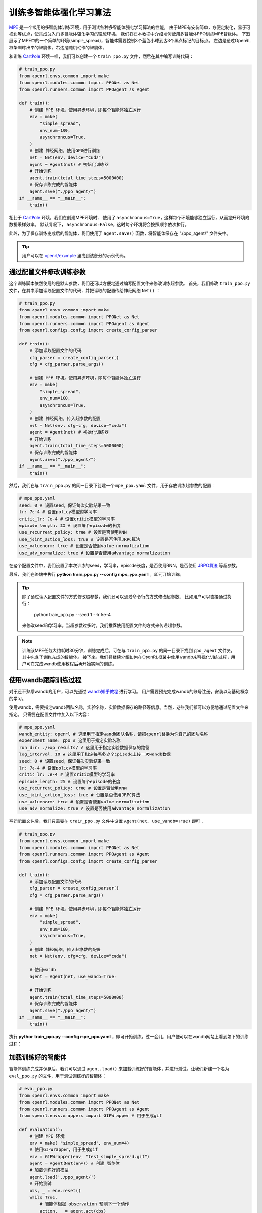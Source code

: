 训练多智能体强化学习算法
============================

`MPE <https://github.com/openai/multiagent-particle-envs>`_ 是一个常用的多智能体训练环境，用于测试各种多智能体强化学习算法的性能。
由于MPE有安装简单，方便定制化，易于可视化等优点，使其成为入门多智能体强化学习的理想环境。
我们将在本教程中介绍如何使用多智能体PPO训练MPE智能体。
下图展示了MPE中的一个简单的环境(simple_spread)，智能体需要控制3个蓝色小球到达3个黑点标记的目标点。
左边是通过OpenRL框架训练出来的智能体，右边是随机动作的智能体。

.. image::
    images/simple_spread.gif
    :width: 1000
    :align: center

和训练 `CartPole <./hello_world.html>`_ 环境一样，我们可以创建一个 ``train_ppo.py`` 文件，然后在其中编写训练代码：

.. code-block:: python

    # train_ppo.py
    from openrl.envs.common import make
    from openrl.modules.common import PPONet as Net
    from openrl.runners.common import PPOAgent as Agent

    def train():
        # 创建 MPE 环境，使用异步环境，即每个智能体独立运行
        env = make(
            "simple_spread",
            env_num=100,
            asynchronous=True,
        )
        # 创建 神经网络，使用GPU进行训练
        net = Net(env, device="cuda")
        agent = Agent(net) # 初始化训练器
        # 开始训练
        agent.train(total_time_steps=5000000)
        # 保存训练完成的智能体
        agent.save("./ppo_agent/")
    if __name__ == "__main__":
        train()

相比于 `CartPole <./hello_world.html>`_ 环境，我们在创建MPE环境时，
使用了 ``asynchronous=True``，这样每个环境能够独立运行，从而提升环境的数据采样效率。
默认情况下， ``asynchronous=False``，这时每个环境将会按照顺序依次执行。

此外，为了保存训练完成后的智能体，我们使用了 ``agent.save()`` 函数，将智能体保存在 "./ppo_agent/" 文件夹中。

.. tip::

    用户可以在 `openrl/example <https://github.com/OpenRL-Lab/openrl/tree/main/examples/mpe>`_ 里找到该部分的示例代码。

通过配置文件修改训练参数
------

这个训练脚本依然使用的是默认参数，我们还可以方便地通过编写配置文件来修改训练超参数。
首先，我们修改 ``train_ppo.py`` 文件，在其中添加读取配置文件的代码，并把读取的配置传给神经网络 ``Net()`` ：

.. code-block:: python

    # train_ppo.py
    from openrl.envs.common import make
    from openrl.modules.common import PPONet as Net
    from openrl.runners.common import PPOAgent as Agent
    from openrl.configs.config import create_config_parser

    def train():
        # 添加读取配置文件的代码
        cfg_parser = create_config_parser()
        cfg = cfg_parser.parse_args()

        # 创建 MPE 环境，使用异步环境，即每个智能体独立运行
        env = make(
            "simple_spread",
            env_num=100,
            asynchronous=True,
        )
        # 创建 神经网络，传入超参数的配置
        net = Net(env, cfg=cfg, device="cuda")
        agent = Agent(net) # 初始化训练器
        # 开始训练
        agent.train(total_time_steps=5000000)
        # 保存训练完成的智能体
        agent.save("./ppo_agent/")
    if __name__ == "__main__":
        train()

然后，我们在与 ``train_ppo.py`` 的同一目录下创建一个 ``mpe_ppo.yaml`` 文件，用于存放训练超参数的配置：

.. code-block:: yaml

    # mpe_ppo.yaml
    seed: 0 # 设置seed，保证每次实验结果一致
    lr: 7e-4 # 设置policy模型的学习率
    critic_lr: 7e-4 # 设置critic模型的学习率
    episode_length: 25 # 设置每个episode的长度
    use_recurrent_policy: true # 设置是否使用RNN
    use_joint_action_loss: true # 设置是否使用JRPO算法
    use_valuenorm: true # 设置是否使用value normalization
    use_adv_normalize: true # 设置是否使用advantage normalization

在这个配置文件中，我们设置了本次训练的seed，学习率，episode长度，是否使用RNN，是否使用 `JRPO算法 <https://arxiv.org/abs/2302.07515>`_ 等超参数。

最后，我们在终端中执行 **python train_ppo.py \--config mpe_ppo.yaml** ，即可开始训练。

.. tip::

    除了通过读入配置文件的方式修改超参数，我们还可以通过命令行的方式修改超参数。
    比如用户可以直接通过执行：
        python train_ppo.py \--seed 1 \--lr 5e-4
    来修改seed和学习率。当超参数过多时，我们推荐使用配置文件的方式来传递超参数。

.. note::

    训练该MPE任务大约耗时30分钟，训练完成后，可在与 ``train_ppo.py`` 的同一目录下找到 ``ppo_agent`` 文件夹，其中包含了训练完成的智能体。
    接下来，我们将继续介绍如何在OpenRL框架中使用wandb来可视化训练过程，用户可在完成wandb使用教程后再开始实际的训练。

使用wandb跟踪训练过程
-------

对于还不熟悉wandb的用户，可以先通过 `wandb知乎教程 <https://zhuanlan.zhihu.com/p/493093033>`_ 进行学习。
用户需要预先完成wandb的账号注册，安装以及基础概念的学习。

使用wandb，需要指定wandb团队名称，实验名称，实验数据保存的路径等信息。当然，这些我们都可以方便地通过配置文件来指定。
只需要在配置文件中加入以下内容：

.. code-block:: yaml

    # mpe_ppo.yaml
    wandb_entity: openrl # 这里用于指定wandb团队名称，请把openrl替换为你自己的团队名称
    experiment_name: ppo # 这里用于指定实验名称
    run_dir: ./exp_results/ # 这里用于指定实验数据保存的路径
    log_interval: 10 # 这里用于指定每隔多少个episode上传一次wandb数据
    seed: 0 # 设置seed，保证每次实验结果一致
    lr: 7e-4 # 设置policy模型的学习率
    critic_lr: 7e-4 # 设置critic模型的学习率
    episode_length: 25 # 设置每个episode的长度
    use_recurrent_policy: true # 设置是否使用RNN
    use_joint_action_loss: true # 设置是否使用JRPO算法
    use_valuenorm: true # 设置是否使用value normalization
    use_adv_normalize: true # 设置是否使用advantage normalization

写好配置文件后，我们只需要在 ``train_ppo.py`` 文件中设置 ``Agent(net, use_wandb=True)`` 即可：

.. code-block:: python

    # train_ppo.py
    from openrl.envs.common import make
    from openrl.modules.common import PPONet as Net
    from openrl.runners.common import PPOAgent as Agent
    from openrl.configs.config import create_config_parser

    def train():
        # 添加读取配置文件的代码
        cfg_parser = create_config_parser()
        cfg = cfg_parser.parse_args()

        # 创建 MPE 环境，使用异步环境，即每个智能体独立运行
        env = make(
            "simple_spread",
            env_num=100,
            asynchronous=True,
        )
        # 创建 神经网络，传入超参数的配置
        net = Net(env, cfg=cfg, device="cuda")

        # 使用wandb
        agent = Agent(net, use_wandb=True)

        # 开始训练
        agent.train(total_time_steps=5000000)
        # 保存训练完成的智能体
        agent.save("./ppo_agent/")
    if __name__ == "__main__":
        train()

执行 **python train_ppo.py \--config mpe_ppo.yaml** ，即可开始训练。过一会儿，用户便可以在wandb网站上看到如下的训练过程：

.. image::
    images/simple_spread_wandb.png
    :width: 1000
    :align: center

加载训练好的智能体
-------

智能体训练完成并保存后，我们可以通过 ``agent.load()`` 来加载训练好的智能体，并进行测试。让我们新建一个名为 ``eval_ppo.py`` 的文件，用于测试训练好的智能体：

.. code-block:: python

    # eval_ppo.py
    from openrl.envs.common import make
    from openrl.modules.common import PPONet as Net
    from openrl.runners.common import PPOAgent as Agent
    from openrl.envs.wrappers import GIFWrapper # 用于生成gif

    def evaluation():
        # 创建 MPE 环境
        env = make( "simple_spread", env_num=4)
        # 使用GIFWrapper，用于生成gif
        env = GIFWrapper(env, "test_simple_spread.gif")
        agent = Agent(Net(env)) # 创建 智能体
        # 加载训练好的模型
        agent.load('./ppo_agent/')
        # 开始测试
        obs, _ = env.reset()
        while True:
            # 智能体根据 observation 预测下一个动作
            action, _ = agent.act(obs)
            obs, r, done, info = env.step(action)
            if done.any():
                break
        env.close()

    if __name__ == "__main__":
        evaluation()

然后，我们在终端中执行 **python eval_ppo.py** ，即可开始测试。测试完成后，
我们可以在当前目录下找到 ``test_simple_spread.gif`` 文件，用于观察智能体的表现：

.. image::
    images/test_simple_spread.gif
    :width: 1000
    :align: center
